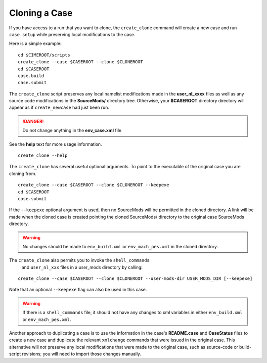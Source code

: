 .. _cloning-a-case:

Cloning a Case
==============

If you have access to a run that you want to clone, the
``create_clone`` command will create a new case and run ``case.setup``
while preserving local modifications to the case.

Here is a simple example:

::

     cd $CIMEROOT/scripts
     create_clone --case $CASEROOT --clone $CLONEROOT
     cd $CASEROOT
     case.build
     case.submit

The ``create_clone`` script preserves any local namelist modifications
made in the **user_nl_xxxx** files as well as any source code
modifications in the **SourceMods/** directory tree. Otherwise, your **$CASEROOT** directory
directory will appear as if ``create_newcase`` had just been run.

.. danger::

    Do not change anything in the **env_case.xml** file.

See the **help** text for more usage information.

::

    create_clone --help

The ``create_clone``  has several useful optional arguments. To point to
the executable of the original case you are cloning from.

::

     create_clone --case $CASEROOT --clone $CLONEROOT --keepexe
     cd $CASEROOT
     case.submit

If the ``--keepexe`` optional argument is used, then no SourceMods
will be permitted in the cloned directory.  A link will be made when
the cloned case is created pointing the cloned SourceMods/ directory
to the original case SourceMods directory.

.. warning:: 

    No changes should be made to ``env_build.xml`` or ``env_mach_pes.xml`` in the cloned directory.

The ``create_clone`` also permits you to invoke the ``shell_commands``
 and ``user_nl_xxx`` files in a user_mods directory by calling:

::

    create_clone --case $CASEROOT --clone $CLONEROOT --user-mods-dir USER_MODS_DIR [--keepexe]

Note that an optional ``--keepexe`` flag can also be used in this case.

.. warning:: 

    If there is a ``shell_commands`` file, it should not have any changes to xml variables in either ``env_build.xml`` or ``env_mach_pes.xml``.

Another approach to duplicating a case is to use the information in
the case's **README.case** and **CaseStatus** files to create a new
case and duplicate the relevant ``xmlchange`` commands that were
issued in the original case. This alternative will *not* preserve any
local modifications that were made to the original case, such as
source-code or build-script revisions; you will need to import those
changes manually.
